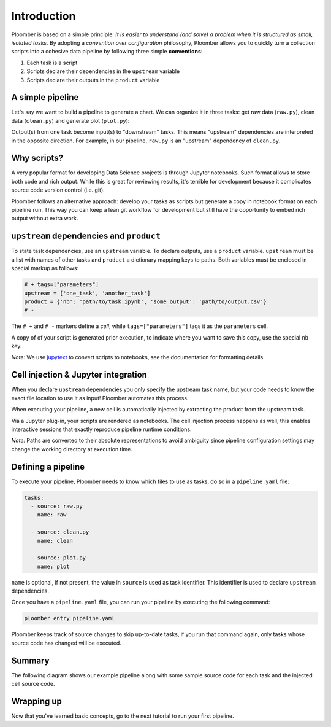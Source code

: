
Introduction
============

Ploomber is based on a simple principle: *It is easier to understand (and
solve) a problem when it is structured as small, isolated tasks.* By adopting
a *convention over configuration* philosophy, Ploomber allows you to quickly
turn a collection scripts into a cohesive data pipeline by following three
simple **conventions**:

1. Each task is a script
2. Scripts declare their dependencies in the ``upstream`` variable
3. Scripts declare their outputs in the ``product`` variable

A simple pipeline
-----------------

Let's say we want to build a pipeline to generate a chart. We can organize it
in three tasks: get raw data (\ ``raw.py``\ ), clean data (\ ``clean.py``\ )
and generate plot (\ ``plot.py``\ ):

.. raw:: html

    <div class="mermaid">
    graph LR
        raw.py --> clean.py --> plot.py
    </div>


Output(s) from one task become input(s) to "downstream" tasks. This means
"upstream" dependencies are interpreted in the opposite direction.
For example, in our pipeline, ``raw.py`` is an "upstream" dependency of
``clean.py``.

Why scripts?
------------

.. image:: https://ploomber.io/doc/script-and-notebook.png
   :target: https://ploomber.io/doc/script-and-notebook.png
   :alt: script-and-nb

A very popular format for developing Data Science projects is through Jupyter
notebooks. Such format allows to store both code and rich output. While this is
great for reviewing results, it's terrible for development because it
complicates source code version control (i.e. git).

Ploomber follows an alternative approach: develop your tasks as scripts but
generate a copy in notebook format on each pipeline run. This way you can keep a lean
git workflow for development but still have the opportunity to embed rich
output without extra work.


``upstream`` dependencies and ``product``
-----------------------------------------

To state task dependencies, use an ``upstream`` variable. To declare outputs,
use a ``product`` variable. ``upstream`` must be a list with names of other
tasks and ``product`` a dictionary mapping keys to paths. Both variables must
be enclosed in special markup as follows:

.. code-block:: python
    :class: text-editor
    :name: task-py

    # + tags=["parameters"]
    upstream = ['one_task', 'another_task']
    product = {'nb': 'path/to/task.ipynb', 'some_output': 'path/to/output.csv'}
    # -

The ``# +`` and ``# -`` markers define a *cell*, while ``tags=["parameters"]``
tags it as the ``parameters`` cell.

A copy of of your script is generated prior execution, to indicate where you
want to save this copy, use the special ``nb`` key.

*Note:* We use `jupytext <https://github.com/mwouts/jupytext>`_ to convert scripts to
notebooks, see the documentation for formatting details.

Cell injection & Jupyter integration
------------------------------------

When you declare ``upstream`` dependencies you only specify the upstream task
name, but your code needs to know the exact file location to use it as input!
Ploomber automates this process.

When executing your pipeline, a new cell is automatically injected by
extracting the product from the upstream task.


.. image:: https://ploomber.io/doc/injected-cell.png
   :target: https://ploomber.io/doc/injected-cell.png
   :alt: injected-cell


Via a Jupyter plug-in, your scripts are rendered as notebooks. The cell
injection process happens as well, this enables interactive sessions that
exactly reproduce pipeline runtime conditions.

*Note:* Paths are converted to their absolute representations to avoid
ambiguity since pipeline configuration settings may change the working
directory at execution time.


Defining a pipeline
-------------------

To execute your pipeline, Ploomber needs to know which files to use as tasks,
do so in a ``pipeline.yaml`` file:

.. code-block:: yaml
    :class: text-editor
    :name: pipeline-yaml

    tasks:
      - source: raw.py
        name: raw

      - source: clean.py
        name: clean

      - source: plot.py
        name: plot


``name`` is optional, if not present, the value in ``source`` is used as task
identifier. This identifier is used to declare ``upstream`` dependencies.

Once you have a ``pipeline.yaml`` file, you can run your pipeline by executing
the following command:

.. code-block:: console

   ploomber entry pipeline.yaml

Ploomber keeps track of source changes to skip up-to-date tasks, if you run
that command again, only tasks whose source code has changed will be executed.


Summary
-------

The following diagram shows our example pipeline along with some sample
source code for each task and the injected cell source code.


.. image:: https://ploomber.io/doc/python/diag.png
   :target: https://ploomber.io/doc/python/diag.png
   :alt: python-diag


Wrapping up
-----------

Now that you've learned basic concepts, go to the next tutorial to run your
first pipeline.